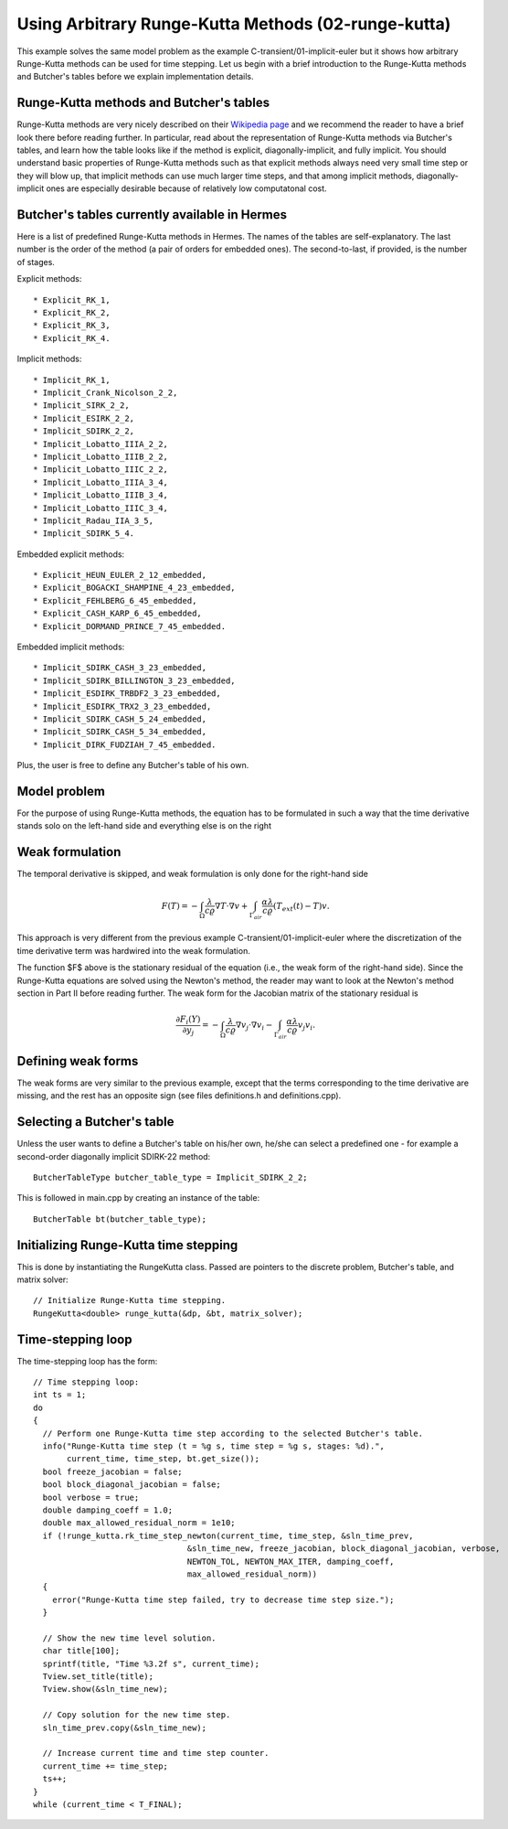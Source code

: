 Using Arbitrary Runge-Kutta Methods (02-runge-kutta)
----------------------------------------------------

This example solves the same model problem as the example C-transient/01-implicit-euler but it shows how arbitrary 
Runge-Kutta methods can be used for time stepping. Let us begin with a brief introduction to the Runge-Kutta 
methods and Butcher's tables before we explain implementation details.

Runge-Kutta methods and Butcher's tables
~~~~~~~~~~~~~~~~~~~~~~~~~~~~~~~~~~~~~~~~

Runge-Kutta methods are very nicely described on their `Wikipedia page <http://en.wikipedia.org/wiki/Runge%E2%80%93Kutta_methods>`_
and we recommend the reader to have a brief look there before reading further. In particular, read about the representation 
of Runge-Kutta methods via Butcher's tables, and learn how the table looks like if the method is explicit, diagonally-implicit,
and fully implicit. You should understand basic properties of Runge-Kutta methods such as that explicit methods always need
very small time step or they will blow up, that implicit methods can use much larger time steps, and that among implicit methods, 
diagonally-implicit ones are especially desirable because of relatively low computatonal cost.

Butcher's tables currently available in Hermes
~~~~~~~~~~~~~~~~~~~~~~~~~~~~~~~~~~~~~~~~~~~~~~

Here is a list of predefined Runge-Kutta methods in Hermes.
The names of the tables are self-explanatory. The last number is the order of the 
method (a pair of orders for embedded ones). The second-to-last, if provided, is the number of stages.

Explicit methods::

* Explicit_RK_1, 
* Explicit_RK_2, 
* Explicit_RK_3, 
* Explicit_RK_4. 

Implicit methods::

* Implicit_RK_1, 
* Implicit_Crank_Nicolson_2_2, 
* Implicit_SIRK_2_2, 
* Implicit_ESIRK_2_2, 
* Implicit_SDIRK_2_2, 
* Implicit_Lobatto_IIIA_2_2, 
* Implicit_Lobatto_IIIB_2_2, 
* Implicit_Lobatto_IIIC_2_2, 
* Implicit_Lobatto_IIIA_3_4, 
* Implicit_Lobatto_IIIB_3_4, 
* Implicit_Lobatto_IIIC_3_4, 
* Implicit_Radau_IIA_3_5, 
* Implicit_SDIRK_5_4.

Embedded explicit methods::

* Explicit_HEUN_EULER_2_12_embedded, 
* Explicit_BOGACKI_SHAMPINE_4_23_embedded, 
* Explicit_FEHLBERG_6_45_embedded,
* Explicit_CASH_KARP_6_45_embedded, 
* Explicit_DORMAND_PRINCE_7_45_embedded.

Embedded implicit methods::

* Implicit_SDIRK_CASH_3_23_embedded,
* Implicit_SDIRK_BILLINGTON_3_23_embedded,
* Implicit_ESDIRK_TRBDF2_3_23_embedded, 
* Implicit_ESDIRK_TRX2_3_23_embedded,
* Implicit_SDIRK_CASH_5_24_embedded,
* Implicit_SDIRK_CASH_5_34_embedded,
* Implicit_DIRK_FUDZIAH_7_45_embedded. 

Plus, the user is free to define any Butcher's table of his own.

Model problem
~~~~~~~~~~~~~

For the purpose of using Runge-Kutta methods, the equation has to be 
formulated in such a way that the time derivative stands solo on the left-hand side and 
everything else is on the right

.. math::
    :label: eqvit1

       \frac{\partial T}{\partial t} = \frac{\lambda}{c \varrho} \Delta T.

Weak formulation
~~~~~~~~~~~~~~~~

The temporal derivative is skipped, and weak formulation is only done for the right-hand side

.. math::

     F(T) = - \int_{\Omega} \frac{\lambda}{c \varrho} \nabla T\cdot \nabla v
            + \int_{\Gamma_{air}} \frac{\alpha \lambda}{c \varrho} (T_{ext}(t) - T)v.

This approach is very different from the previous example C-transient/01-implicit-euler
where the discretization of the time derivative term was hardwired into the weak formulation. 

The function $F$ above is the stationary residual of the equation (i.e., the weak form of the right-hand side).
Since the Runge-Kutta equations are solved using the Newton's method, the reader may want to look at 
the Newton's method section in Part II before
reading further. The weak form for the Jacobian matrix of the stationary residual is

.. math::

     \frac{\partial F_i(Y)}{\partial y_j} = - \int_{\Omega} \frac{\lambda}{c \varrho} \nabla v_j\cdot \nabla v_i 
                  - \int_{\Gamma_{air}} \frac{\alpha \lambda}{c \varrho} v_j v_i.

Defining weak forms
~~~~~~~~~~~~~~~~~~~

The weak forms are very similar to the previous example, except that the terms 
corresponding to the time derivative are missing, and the rest has an opposite sign
(see files definitions.h and definitions.cpp).

Selecting a Butcher's table
~~~~~~~~~~~~~~~~~~~~~~~~~~~

Unless the user wants to define a Butcher's table on his/her own, he/she can select 
a predefined one - for example a second-order diagonally implicit SDIRK-22
method::

    ButcherTableType butcher_table_type = Implicit_SDIRK_2_2;

This is followed in main.cpp by creating an instance of the table::

    ButcherTable bt(butcher_table_type);

Initializing Runge-Kutta time stepping
~~~~~~~~~~~~~~~~~~~~~~~~~~~~~~~~~~~~~~

This is done by instantiating the RungeKutta class. Passed are
pointers to the discrete problem, Butcher's table, and 
matrix solver::

    // Initialize Runge-Kutta time stepping.
    RungeKutta<double> runge_kutta(&dp, &bt, matrix_solver);

Time-stepping loop
~~~~~~~~~~~~~~~~~~

The time-stepping loop has the form::

    // Time stepping loop:
    int ts = 1;
    do 
    {
      // Perform one Runge-Kutta time step according to the selected Butcher's table.
      info("Runge-Kutta time step (t = %g s, time step = %g s, stages: %d).", 
	   current_time, time_step, bt.get_size());
      bool freeze_jacobian = false;
      bool block_diagonal_jacobian = false;
      bool verbose = true;
      double damping_coeff = 1.0;
      double max_allowed_residual_norm = 1e10;
      if (!runge_kutta.rk_time_step_newton(current_time, time_step, &sln_time_prev, 
				    &sln_time_new, freeze_jacobian, block_diagonal_jacobian, verbose,
				    NEWTON_TOL, NEWTON_MAX_ITER, damping_coeff,
				    max_allowed_residual_norm)) 
      {
	error("Runge-Kutta time step failed, try to decrease time step size.");
      }

      // Show the new time level solution.
      char title[100];
      sprintf(title, "Time %3.2f s", current_time);
      Tview.set_title(title);
      Tview.show(&sln_time_new);

      // Copy solution for the new time step.
      sln_time_prev.copy(&sln_time_new);

      // Increase current time and time step counter.
      current_time += time_step;
      ts++;
    } 
    while (current_time < T_FINAL);
